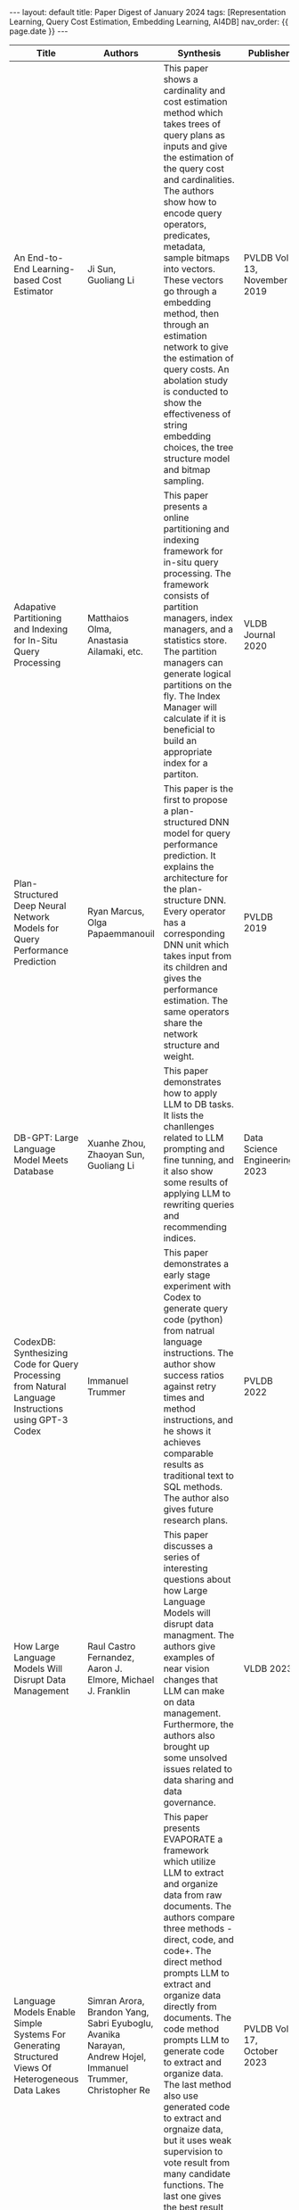 #+OPTIONS: ^:nil
#+BEGIN_EXPORT html
---
layout: default
title: Paper Digest of January 2024
tags: [Representation Learning, Query Cost Estimation, Embedding Learning, AI4DB]
nav_order: {{ page.date }}
---
#+END_EXPORT

|------------------------------------------------------------------------------------------------------+--------------------------------------------------------------------------------------------------------------------------+-------------------------------------------------------------------------------------------------------------------------------------------------------------------------------------------------------------------+-------------------------------+----------------------------------------------------------------------------------------------------------------|
| Title                                                                                                | Authors                                                                                                                  | Synthesis                                                                                                                                                                                                         | Publisher                     | Keywords                                                                                                       |
|------------------------------------------------------------------------------------------------------+--------------------------------------------------------------------------------------------------------------------------+-------------------------------------------------------------------------------------------------------------------------------------------------------------------------------------------------------------------+-------------------------------+----------------------------------------------------------------------------------------------------------------|
| An End-to-End Learning-based Cost Estimator                                                          | Ji Sun, Guoliang Li                                                                                                      | This paper shows a cardinality and cost estimation method which takes trees of query plans as inputs and give the estimation of the query cost and cardinalities. The authors show how to encode query operators, predicates, metadata, sample bitmaps into vectors. These vectors go through a embedding method, then through an estimation network to give the estimation of query costs. An abolation study is conducted to show the effectiveness of string embedding choices, the tree structure model and bitmap sampling. | PVLDB Vol 13, November 2019   | Representation Learning, Long Short-Term Memory, String Embedding, Query Cost Estimation, Tree Structure Model |
| Adapative Partitioning and Indexing for In-Situ Query Processing                                     | Matthaios Olma, Anastasia Ailamaki, etc.                                                                                 | This paper presents a online partitioning and indexing framework for in-situ query processing. The framework consists of partition managers, index managers, and a statistics store. The partition managers can generate logical partitions on the fly. The Index Manager will calculate if it is beneficial to build an appropriate index for a partiton. | VLDB Journal 2020             | Online Partitioning, Online Indexing, In-Situ Query Processing                                                 |
| Plan-Structured Deep Neural Network Models for Query Performance Prediction                          | Ryan Marcus, Olga Papaemmanouil                                                                                          | This paper is the first to propose a plan-structured DNN model for query performance prediction. It explains the architecture for the plan-structure DNN. Every operator has a corresponding DNN unit which takes input from its children and gives the performance estimation. The same operators share the network structure and weight. | PVLDB 2019                    | Query Performance Estimation, Plan-Structured DNN                                                              |
| DB-GPT: Large Language Model Meets Database                                                          | Xuanhe Zhou, Zhaoyan Sun, Guoliang Li                                                                                    | This paper demonstrates how to apply LLM to DB tasks. It lists the chanllenges related to LLM prompting and fine tunning, and it also show some results of applying LLM to rewriting queries and recommending indices. | Data Science Engineering 2023 | Large Language Model, AI4DB, Fine Tunning, Prompt Engineering                                                  |
| CodexDB: Synthesizing Code for Query Processing from Natural Language Instructions using GPT-3 Codex | Immanuel Trummer                                                                                                         | This paper demonstrates a early stage experiment with Codex to generate query code (python) from natrual language instructions. The author show success ratios against retry times and method instructions, and he shows it achieves comparable results as traditional text to SQL methods. The author also gives future research plans. | PVLDB 2022                    | Codex, Large Language Model, Code Generation                                                                   |
| How Large Language Models Will Disrupt Data Management                                               | Raul Castro Fernandez, Aaron J. Elmore, Michael J. Franklin                                                              | This paper discusses a series of interesting questions about how Large Language Models will disrupt data managment. The authors give examples of near vision changes that LLM can make on data management. Furthermore, the authors also brought up some unsolved issues related to data sharing and data governance. | VLDB 2023                     | Large Language Model, Data Management, Data Integration                                                        |
| Language Models Enable Simple Systems For Generating Structured Views Of Heterogeneous Data Lakes    | Simran Arora, Brandon Yang, Sabri Eyuboglu, Avanika Narayan, Andrew Hojel, Immanuel Trummer, Christopher Re              | This paper presents EVAPORATE a framework which utilize LLM to extract and organize data from raw documents. The authors compare three methods - direct, code, and code+. The direct method prompts LLM to extract and organize data directly from documents. The code method prompts LLM to generate code to extract and organize data. The last method also use generated code to extract and orgnaize data, but it uses weak supervision to vote result from many candidate functions. The last one gives the best result and makes a balance between cost (tokens consumed) and performance. | PVLDB Vol 17, October 2023    | Large Language Model, Data Extraction, Function Generation                                                     |
| How Good Are Query Optimizers, Really?                                                               | Viktor Leis, Thomas Neumann, etc.                                                                                        | This paper investigates how query optimizers perform on cardinality estimation, cost estimation, plan enumeration, and it shows how these query optimizers perform on a more realistic dataset. Based on experiments the authors find that cost model errors are dwarfed by cartinality estimation errors, and estimation errors increase along with the number of join relations. Dynamic query plan optimization during query execution can effectively counteract bad query plans. This paper shows the effectiveness of different design considerations and suggests worthwhile research directions. | PVLDB Vol 9, 2015             | Query Optimizer, Cardinality Estimation                                                                        |
| Attention Is All You Need                                                                            | Ashish Vaswani, Noam Shazeer, Niki Parmar, Jakob Uszkoreit, LLion Jones, Adian N. Gomez, Lukasz Kaiser, Illia Polosukhin | This is the original paper which propose Transformer the model that forms the network core of many Large Language Models. In order to improve network parallelization the authors suggest to use attention mechanism to learn the relations between sequence poisitions in parallel. But without RNN structure positional encoding is used to inject the positional information. Transformer can outperform many state of art RNN and convolutional models. | NIPS 2017                     | Transformer, RNN, Attention                                                                                    |
| Cardinality Estimation: An Experimental Survey                                                       | Hazar Harmouch, Felix Naumann                                                                                            | This paper invetigates 12 cardinality estimation algorithms. They are FM, PCSA, AMS, BJKST, LogLog, SuperLogLog, HyperLogLog, HyperLogLog++, MinCount, AKMV, LC, and BF. The authors divide them into four categories - counting trailing 1s, counting leading 0s, kth minimum value and linear synopses. And they compare their accuracy and resource requirements. FM, BJKST, AKMV and BF are the best in their class judging by accuracy. | VLDB 2017                     | Cardinality Estimation, LogLog, HyperLogLog, MinCount, Bloom Filter                                            |
|                                                                                                      |                                                                                                                          |                                                                                                                                                                                                                   |                               |                                                                                                                |
|------------------------------------------------------------------------------------------------------+--------------------------------------------------------------------------------------------------------------------------+-------------------------------------------------------------------------------------------------------------------------------------------------------------------------------------------------------------------+-------------------------------+----------------------------------------------------------------------------------------------------------------|

